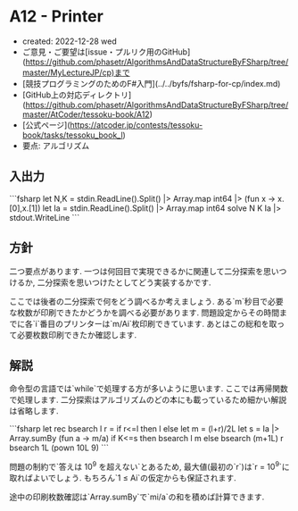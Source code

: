 * A12 - Printer
- created: 2022-12-28 wed
- ご意見・ご要望は[issue・プルリク用のGitHub](https://github.com/phasetr/AlgorithmsAndDataStructureByFSharp/tree/master/MyLectureJP/cp)まで
- [競技プログラミングのためのF#入門](../../byfs/fsharp-for-cp/index.md)
- [GitHub上の対応ディレクトリ](https://github.com/phasetr/AlgorithmsAndDataStructureByFSharp/tree/master/AtCoder/tessoku-book/A12)
- [公式ページ](https://atcoder.jp/contests/tessoku-book/tasks/tessoku_book_l)
- 要点: アルゴリズム
** 入出力
```fsharp
let N,K = stdin.ReadLine().Split() |> Array.map int64 |> (fun x -> x.[0],x.[1])
let Ia = stdin.ReadLine().Split() |> Array.map int64
solve N K Ia |> stdout.WriteLine
```
** 方針
二つ要点があります.
一つは何回目で実現できるかに関連して二分探索を思いつけるか,
二分探索を思いつけたとしてどう実装するかです.

ここでは後者の二分探索で何をどう調べるか考えましょう.
ある`m`秒目で必要な枚数が印刷できたかどうかを調べる必要があります.
問題設定からその時間までに各`i`番目のプリンターは`m/Ai`枚印刷できています.
あとはこの総和を取って必要枚数印刷できたか確認します.
** 解説
命令型の言語では`while`で処理する方が多いように思います.
ここでは再帰関数で処理します.
二分探索はアルゴリズムのどの本にも載っているため細かい解説は省略します.

```fsharp
  let rec bsearch l r =
    if r<=l then l
    else
      let m = (l+r)/2L
      let s = Ia |> Array.sumBy (fun a -> m/a)
      if K<=s then bsearch l m
      else bsearch (m+1L) r
  bsearch 1L (pown 10L 9)
```

問題の制約で`答えは 10^9 を超えない`とあるため,
最大値(最初の`r`)は`r = 10^9`に取ればよいでしょう.
もちろん`1 \leq Ai`の仮定からも保証されます.

途中の印刷枚数確認は`Array.sumBy`で`mi/a`の和を積めば計算できます.

